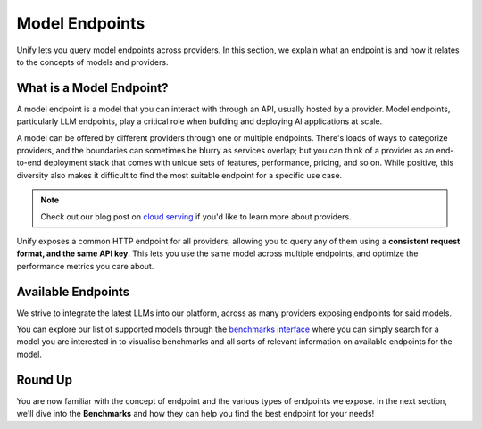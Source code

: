 Model Endpoints
===============

Unify lets you query model endpoints across providers. In this section, we explain what an endpoint is and how it relates to the concepts of models and providers.

What is a Model Endpoint?
-------------------------

A model endpoint is a model that you can interact with through an API, usually hosted by a provider. Model endpoints, particularly LLM endpoints, play a critical role when building and deploying AI applications at scale.  

A model can be offered by different providers through one or multiple endpoints. There's loads of ways to categorize providers, and the boundaries can sometimes be blurry as services overlap; but you can think of a provider as an end-to-end deployment stack that comes with unique sets of features, performance, pricing, and so on. While positive, this diversity also makes it difficult to find the most suitable endpoint for a specific use case. 

.. note::
  Check out our blog post on `cloud serving <https://unify.ai/blog/cloud-model-serving>`_ if you'd like to learn more about providers.

Unify exposes a common HTTP endpoint for all providers, allowing you to query any of them using a **consistent request format, and the same API key**. This lets you use the same model across multiple endpoints, and optimize the performance metrics you care about.

Available Endpoints
-------------------

We strive to integrate the latest LLMs into our platform, across as many providers exposing endpoints for said models.

You can explore our list of supported models through the `benchmarks interface <https://unify.ai/hub>`_ where you can simply search for a model you are interested in to visualise benchmarks and all sorts of relevant information on available endpoints for the model.

..
  If you prefer programmatic access, you can also use the
  `List Models Endpoint <https://unify.ai/docs/hub/reference/endpoints.html#get-models>`_ in our API to obtain a list of models.


Round Up
--------

You are now familiar with the concept of endpoint and the various types of endpoints we expose. In the next section, we'll dive into the **Benchmarks** and how they can help you find the best endpoint for your needs!
